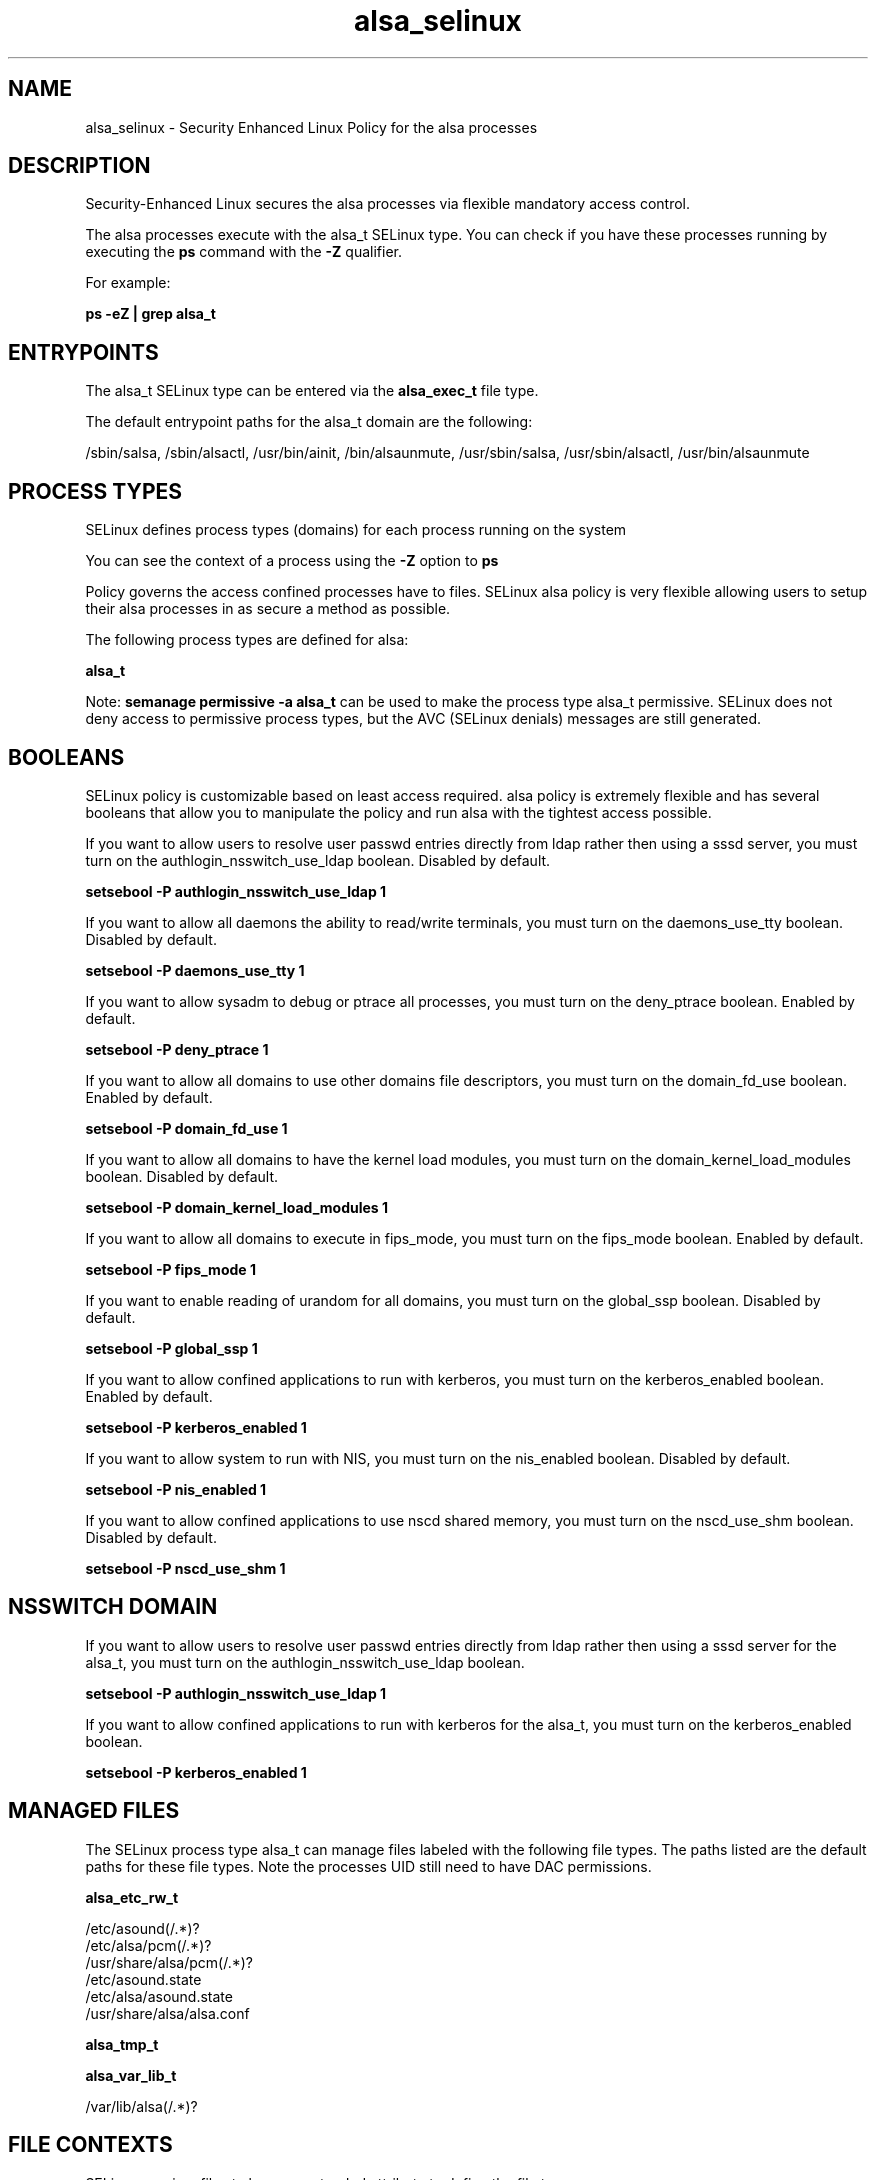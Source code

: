 .TH  "alsa_selinux"  "8"  "13-01-16" "alsa" "SELinux Policy documentation for alsa"
.SH "NAME"
alsa_selinux \- Security Enhanced Linux Policy for the alsa processes
.SH "DESCRIPTION"

Security-Enhanced Linux secures the alsa processes via flexible mandatory access control.

The alsa processes execute with the alsa_t SELinux type. You can check if you have these processes running by executing the \fBps\fP command with the \fB\-Z\fP qualifier.

For example:

.B ps -eZ | grep alsa_t


.SH "ENTRYPOINTS"

The alsa_t SELinux type can be entered via the \fBalsa_exec_t\fP file type.

The default entrypoint paths for the alsa_t domain are the following:

/sbin/salsa, /sbin/alsactl, /usr/bin/ainit, /bin/alsaunmute, /usr/sbin/salsa, /usr/sbin/alsactl, /usr/bin/alsaunmute
.SH PROCESS TYPES
SELinux defines process types (domains) for each process running on the system
.PP
You can see the context of a process using the \fB\-Z\fP option to \fBps\bP
.PP
Policy governs the access confined processes have to files.
SELinux alsa policy is very flexible allowing users to setup their alsa processes in as secure a method as possible.
.PP
The following process types are defined for alsa:

.EX
.B alsa_t
.EE
.PP
Note:
.B semanage permissive -a alsa_t
can be used to make the process type alsa_t permissive. SELinux does not deny access to permissive process types, but the AVC (SELinux denials) messages are still generated.

.SH BOOLEANS
SELinux policy is customizable based on least access required.  alsa policy is extremely flexible and has several booleans that allow you to manipulate the policy and run alsa with the tightest access possible.


.PP
If you want to allow users to resolve user passwd entries directly from ldap rather then using a sssd server, you must turn on the authlogin_nsswitch_use_ldap boolean. Disabled by default.

.EX
.B setsebool -P authlogin_nsswitch_use_ldap 1

.EE

.PP
If you want to allow all daemons the ability to read/write terminals, you must turn on the daemons_use_tty boolean. Disabled by default.

.EX
.B setsebool -P daemons_use_tty 1

.EE

.PP
If you want to allow sysadm to debug or ptrace all processes, you must turn on the deny_ptrace boolean. Enabled by default.

.EX
.B setsebool -P deny_ptrace 1

.EE

.PP
If you want to allow all domains to use other domains file descriptors, you must turn on the domain_fd_use boolean. Enabled by default.

.EX
.B setsebool -P domain_fd_use 1

.EE

.PP
If you want to allow all domains to have the kernel load modules, you must turn on the domain_kernel_load_modules boolean. Disabled by default.

.EX
.B setsebool -P domain_kernel_load_modules 1

.EE

.PP
If you want to allow all domains to execute in fips_mode, you must turn on the fips_mode boolean. Enabled by default.

.EX
.B setsebool -P fips_mode 1

.EE

.PP
If you want to enable reading of urandom for all domains, you must turn on the global_ssp boolean. Disabled by default.

.EX
.B setsebool -P global_ssp 1

.EE

.PP
If you want to allow confined applications to run with kerberos, you must turn on the kerberos_enabled boolean. Enabled by default.

.EX
.B setsebool -P kerberos_enabled 1

.EE

.PP
If you want to allow system to run with NIS, you must turn on the nis_enabled boolean. Disabled by default.

.EX
.B setsebool -P nis_enabled 1

.EE

.PP
If you want to allow confined applications to use nscd shared memory, you must turn on the nscd_use_shm boolean. Disabled by default.

.EX
.B setsebool -P nscd_use_shm 1

.EE

.SH NSSWITCH DOMAIN

.PP
If you want to allow users to resolve user passwd entries directly from ldap rather then using a sssd server for the alsa_t, you must turn on the authlogin_nsswitch_use_ldap boolean.

.EX
.B setsebool -P authlogin_nsswitch_use_ldap 1
.EE

.PP
If you want to allow confined applications to run with kerberos for the alsa_t, you must turn on the kerberos_enabled boolean.

.EX
.B setsebool -P kerberos_enabled 1
.EE

.SH "MANAGED FILES"

The SELinux process type alsa_t can manage files labeled with the following file types.  The paths listed are the default paths for these file types.  Note the processes UID still need to have DAC permissions.

.br
.B alsa_etc_rw_t

	/etc/asound(/.*)?
.br
	/etc/alsa/pcm(/.*)?
.br
	/usr/share/alsa/pcm(/.*)?
.br
	/etc/asound\.state
.br
	/etc/alsa/asound\.state
.br
	/usr/share/alsa/alsa\.conf
.br

.br
.B alsa_tmp_t


.br
.B alsa_var_lib_t

	/var/lib/alsa(/.*)?
.br

.SH FILE CONTEXTS
SELinux requires files to have an extended attribute to define the file type.
.PP
You can see the context of a file using the \fB\-Z\fP option to \fBls\bP
.PP
Policy governs the access confined processes have to these files.
SELinux alsa policy is very flexible allowing users to setup their alsa processes in as secure a method as possible.
.PP

.PP
.B STANDARD FILE CONTEXT

SELinux defines the file context types for the alsa, if you wanted to
store files with these types in a diffent paths, you need to execute the semanage command to sepecify alternate labeling and then use restorecon to put the labels on disk.

.B semanage fcontext -a -t alsa_etc_rw_t '/srv/alsa/content(/.*)?'
.br
.B restorecon -R -v /srv/myalsa_content

Note: SELinux often uses regular expressions to specify labels that match multiple files.

.I The following file types are defined for alsa:


.EX
.PP
.B alsa_etc_rw_t
.EE

- Set files with the alsa_etc_rw_t type, if you want to treat the files as alsa etc read/write content.

.br
.TP 5
Paths:
/etc/asound(/.*)?, /etc/alsa/pcm(/.*)?, /usr/share/alsa/pcm(/.*)?, /etc/asound\.state, /etc/alsa/asound\.state, /usr/share/alsa/alsa\.conf

.EX
.PP
.B alsa_exec_t
.EE

- Set files with the alsa_exec_t type, if you want to transition an executable to the alsa_t domain.

.br
.TP 5
Paths:
/sbin/salsa, /sbin/alsactl, /usr/bin/ainit, /bin/alsaunmute, /usr/sbin/salsa, /usr/sbin/alsactl, /usr/bin/alsaunmute

.EX
.PP
.B alsa_home_t
.EE

- Set files with the alsa_home_t type, if you want to store alsa files in the users home directory.

.br
.TP 5
Paths:
/home/[^/]*/\.asoundrc, /home/pwalsh/\.asoundrc, /home/dwalsh/\.asoundrc, /var/lib/xguest/home/xguest/\.asoundrc

.EX
.PP
.B alsa_tmp_t
.EE

- Set files with the alsa_tmp_t type, if you want to store alsa temporary files in the /tmp directories.


.EX
.PP
.B alsa_unit_file_t
.EE

- Set files with the alsa_unit_file_t type, if you want to treat the files as alsa unit content.


.EX
.PP
.B alsa_var_lib_t
.EE

- Set files with the alsa_var_lib_t type, if you want to store the alsa files under the /var/lib directory.


.PP
Note: File context can be temporarily modified with the chcon command.  If you want to permanently change the file context you need to use the
.B semanage fcontext
command.  This will modify the SELinux labeling database.  You will need to use
.B restorecon
to apply the labels.

.SH "COMMANDS"
.B semanage fcontext
can also be used to manipulate default file context mappings.
.PP
.B semanage permissive
can also be used to manipulate whether or not a process type is permissive.
.PP
.B semanage module
can also be used to enable/disable/install/remove policy modules.

.B semanage boolean
can also be used to manipulate the booleans

.PP
.B system-config-selinux
is a GUI tool available to customize SELinux policy settings.

.SH AUTHOR
This manual page was auto-generated using
.B "sepolicy manpage"
by Dan Walsh.

.SH "SEE ALSO"
selinux(8), alsa(8), semanage(8), restorecon(8), chcon(1), sepolicy(8)
, setsebool(8)